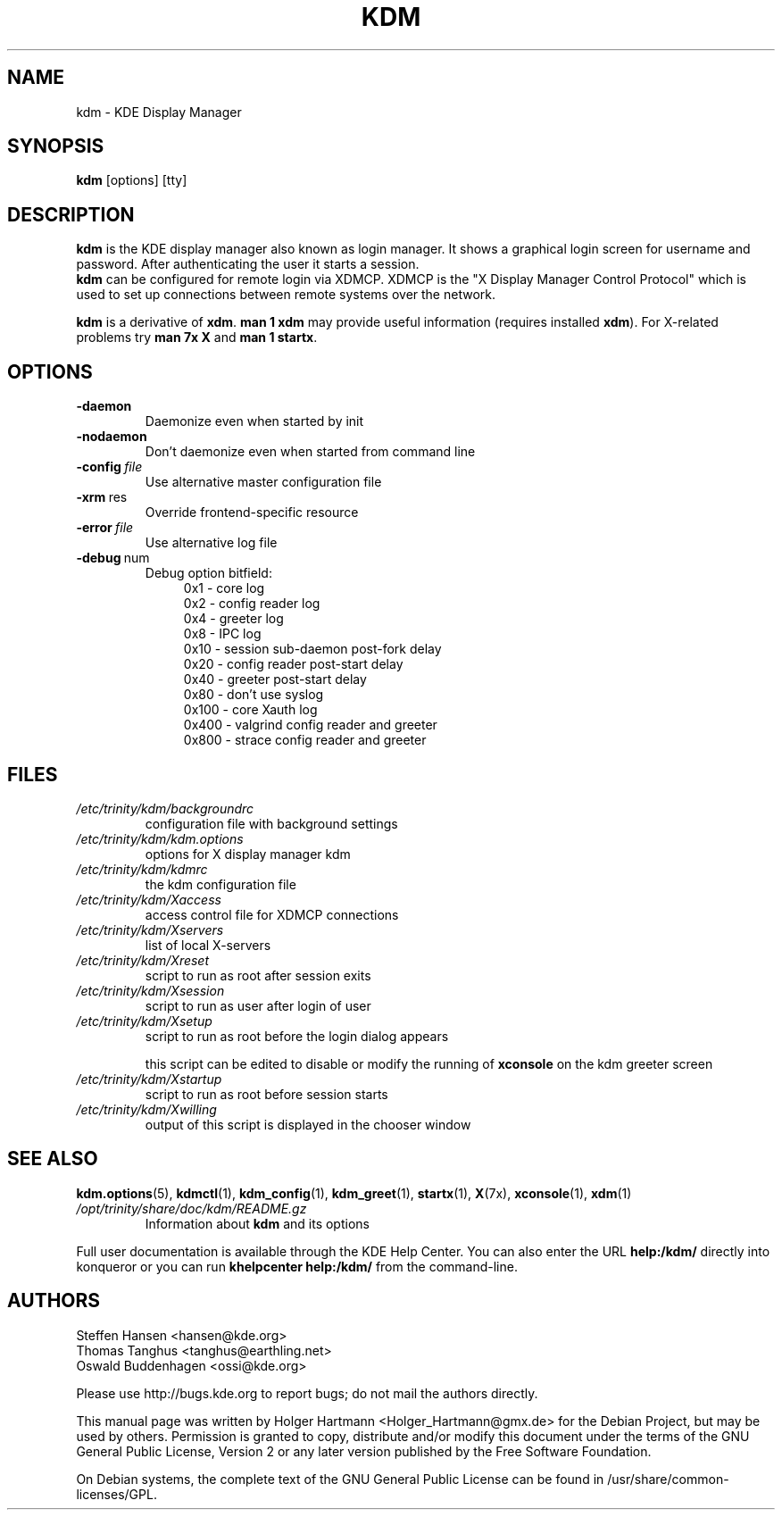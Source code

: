 .\" This file was generated by (a slightly modified) kdemangen.pl and edited by hand
.TH KDM 1 "June 2006" "K Desktop Environment" "KDE Display Manager"
.SH NAME
kdm
\- KDE Display Manager
.SH SYNOPSIS
\fBkdm\fP [options] [tty]
.SH DESCRIPTION
\fBkdm\fP is the KDE display manager also known as login manager. It shows a graphical login screen for username and password. After authenticating the user it starts a session.
.br
\fBkdm\fP can be configured for remote login via XDMCP. XDMCP is the "X Display Manager Control Protocol" which is used to set up connections between remote systems over the network.
.sp 1
\fBkdm\fP is a derivative of \fBxdm\fP. \fBman 1 xdm\fP may provide useful information (requires installed \fBxdm\fP). For X-related problems try \fBman 7x X\fP and \fBman 1 startx\fP.
.SH OPTIONS
.TP
.B \-daemon
Daemonize even when started by init
.TP
.B \-nodaemon
Don't daemonize even when started from command line
.TP
.BI \-config\  file
Use alternative master configuration file
.TP
.BR \-xrm \ res
Override frontend\-specific resource
.TP
.BI \-error\  file
Use alternative log file
.TP
.BR \-debug \ num
Debug option bitfield:
.RS 11
0x1   \- core log
.br
0x2   \- config reader log
.br
0x4   \- greeter log
.br
0x8   \- IPC log
.br
0x10  \- session sub-daemon post-fork delay
.br
0x20  \- config reader post-start delay
.br
0x40  \- greeter post-start delay
.br
0x80  \- don't use syslog
.br
0x100 \- core Xauth log
.br
0x400 \- valgrind config reader and greeter
.br
0x800 \- strace config reader and greeter
.RE
.SH FILES
.TP
.I /etc/trinity/kdm/backgroundrc
configuration file with background settings
.TP
.I /etc/trinity/kdm/kdm.options
options for X display manager kdm
.TP
.I /etc/trinity/kdm/kdmrc
the kdm configuration file
.TP
.I /etc/trinity/kdm/Xaccess
access control file for XDMCP connections
.TP
.I /etc/trinity/kdm/Xservers
list of local X-servers
.TP
.I /etc/trinity/kdm/Xreset
script to run as root after session exits
.TP
.I /etc/trinity/kdm/Xsession
script to run as user after login of user
.TP
.I /etc/trinity/kdm/Xsetup
script to run as root before the login dialog appears
.sp 1
this script can be edited to disable or modify the running of \fBxconsole\fP on the kdm greeter screen
.TP
.I /etc/trinity/kdm/Xstartup
script to run as root before session starts
.TP
.I /etc/trinity/kdm/Xwilling
output of this script is displayed in the chooser window
.SH SEE ALSO
.BR kdm.options (5),\  kdmctl (1),\  kdm_config (1),\  kdm_greet (1),\  startx (1),\  X (7x),\  xconsole (1),\  xdm (1)
.TP
.I /opt/trinity/share/doc/kdm/README.gz
Information about \fBkdm\fP and its options
.sp 1
.RE
Full user documentation is available through the KDE Help Center.  You can also enter the URL
.BR help:/kdm/
directly into konqueror or you can run 
.BR "khelpcenter help:/kdm/"
from the command\-line.
.br
.SH AUTHORS
.nf
Steffen Hansen <hansen@kde.org>
.br
Thomas Tanghus <tanghus@earthling.net>
.br
Oswald Buddenhagen <ossi@kde.org>

.br
.fi
Please use http://bugs.kde.org to report bugs; do not mail the authors directly.
.PP
This manual page was written by Holger Hartmann <Holger_Hartmann@gmx.de> for the Debian Project, but may be used by others. Permission is granted to copy, distribute and/or modify this document under the terms of the GNU General Public License, Version 2 or any later version published by the Free Software Foundation.
.PP
On Debian systems, the complete text of the GNU General Public License can be found in /usr/share/common\-licenses/GPL.
